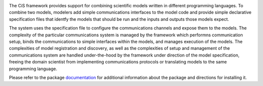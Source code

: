 |PyPI version| |Build Status| |Build status| |Coverage Status| |codecov|
|PEP8|

The CiS framework provides support for combining scientific models
written in different programming languages. To combine two models,
modelers add simple communications interfaces to the model code and
provide simple declarative specification files that identfy the models
that should be run and the inputs and outputs those models expect.

The system uses the specification file to configure the communications
channels and expose them to the models. The complexity of the particular
communications system is managed by the framework which performns
communication setup, binds the communications to simple interfaces
within the models, and manages execution of the models. The complexities
of model registration and discovery, as well as the complexities of
setup and management of the communications system are handled
under-the-hood by the framework under direction of the model
specification, freeing the domain scientist from implementing
communications protocols or translating models to the same programming
language.

Please refer to the package
`documentation <https://cropsinsilico.github.io/yggdrasil/>`__ for
additional information about the package and directions for installing
it.

.. |PyPI version| image:: https://badge.fury.io/py/yggdrasil.svg
   :target: https://badge.fury.io/py/yggdrasil
.. |Build Status| image:: https://travis-ci.org/cropsinsilico/yggdrasil.svg?branch=master
   :target: https://travis-ci.org/cropsinsilico/yggdrasil
.. |Build status| image:: https://ci.appveyor.com/api/projects/status/y9du52gefaw4ees9/branch/master?svg=true
   :target: https://ci.appveyor.com/project/langmm/cis-interface/branch/master
.. |Coverage Status| image:: https://coveralls.io/repos/github/cropsinsilico/yggdrasil/badge.svg?branch=master
   :target: https://coveralls.io/github/cropsinsilico/yggdrasil?branch=master
.. |codecov| image:: https://codecov.io/gh/cropsinsilico/yggdrasil/branch/master/graph/badge.svg
   :target: https://codecov.io/gh/cropsinsilico/yggdrasil
.. |PEP8| image:: https://img.shields.io/badge/code%20style-pep8-orange.svg
   :target: https://www.python.org/dev/peps/pep-0008/

